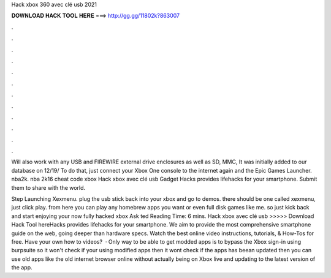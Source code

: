 Hack xbox 360 avec clé usb 2021



𝐃𝐎𝐖𝐍𝐋𝐎𝐀𝐃 𝐇𝐀𝐂𝐊 𝐓𝐎𝐎𝐋 𝐇𝐄𝐑𝐄 ===> http://gg.gg/11802k?863007



.



.



.



.



.



.



.



.



.



.



.



.

Will also work with any USB and FIREWIRE external drive enclosures as well as SD, MMC, It was initially added to our database on 12/19/ To do that, just connect your Xbox One console to the internet again and the Epic Games Launcher. nba2k. nba 2k16 cheat code xbox  Hack xbox avec clé usb Gadget Hacks provides lifehacks for your smartphone. Submit them to share with the world.

Step Launching Xexmenu. plug the usb stick back into your xbox and go to demos. there should be one called xexmenu, just click play. from here you can play any homebrew apps you want or even full disk games like me. so just kick back and start enjoying your now fully hacked xbox Ask ted Reading Time: 6 mins. Hack xbox avec clé usb >>>>> Download Hack Tool hereHacks provides lifehacks for your smartphone. We aim to provide the most comprehensive smartphone guide on the web, going deeper than hardware specs. Watch the best online video instructions, tutorials, & How-Tos for free. Have your own how to videos?  · Only way to be able to get modded apps is to bypass the Xbox sign-in using burpsuite so it won't check if your using modified apps then it wont check if the apps has beean updated then you can use old apps like the old internet browser online without actually being on Xbox live and updating to the latest version of the app.
